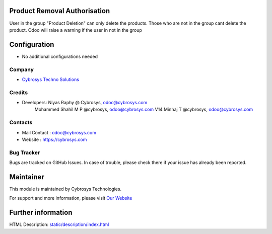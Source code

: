 Product Removal Authorisation
=============================
User in the group "Product Deletion" can only delete the products. Those who are not in the
group cant delete the product. Odoo will raise a warning if the user in not in the group

Configuration
=============
* No additional configurations needed

Company
-------
* `Cybrosys Techno Solutions <https://cybrosys.com/>`__

Credits
-------
* Developers: 	Niyas Raphy @ Cybrosys, odoo@cybrosys.com
                Mohammed Shahil M P @cybrosys, odoo@cybrosys.com
                V14 Minhaj T @cybrosys, odoo@cybrosys.com

Contacts
--------
* Mail Contact : odoo@cybrosys.com
* Website : https://cybrosys.com

Bug Tracker
-----------
Bugs are tracked on GitHub Issues. In case of trouble, please check there if your issue has already been reported.

Maintainer
==========
.. image:: https://cybrosys.com/images/logo.png
   :target: https://cybrosys.com

This module is maintained by Cybrosys Technologies.

For support and more information, please visit `Our Website <https://cybrosys.com/>`__

Further information
===================
HTML Description: `<static/description/index.html>`__
